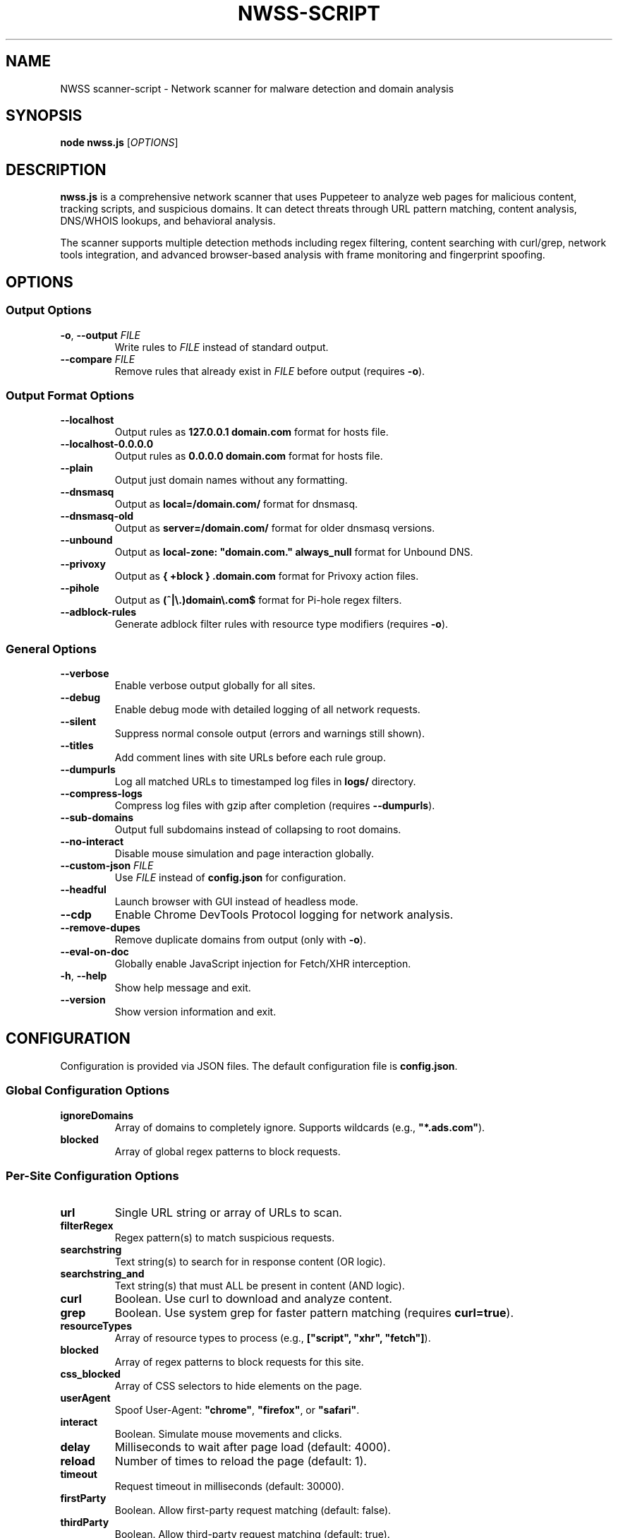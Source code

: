 .TH NWSS-SCRIPT 1 "2025" "scanner-script v1.0.15" "User Commands"
.SH NAME
NWSS scanner-script \- Network scanner for malware detection and domain analysis

.SH SYNOPSIS
.B node nwss.js
[\fIOPTIONS\fR]

.SH DESCRIPTION
.B nwss.js
is a comprehensive network scanner that uses Puppeteer to analyze web pages for malicious content, tracking scripts, and suspicious domains. It can detect threats through URL pattern matching, content analysis, DNS/WHOIS lookups, and behavioral analysis.

The scanner supports multiple detection methods including regex filtering, content searching with curl/grep, network tools integration, and advanced browser-based analysis with frame monitoring and fingerprint spoofing.

.SH OPTIONS

.SS Output Options
.TP
.BR \-o ", " \--output " \fIFILE\fR"
Write rules to \fIFILE\fR instead of standard output.

.TP
.BR \--compare " \fIFILE\fR"
Remove rules that already exist in \fIFILE\fR before output (requires \fB\-o\fR).

.SS Output Format Options
.TP
.B \--localhost
Output rules as \fB127.0.0.1 domain.com\fR format for hosts file.

.TP
.B \--localhost-0.0.0.0
Output rules as \fB0.0.0.0 domain.com\fR format for hosts file.

.TP
.B \--plain
Output just domain names without any formatting.

.TP
.B \--dnsmasq
Output as \fBlocal=/domain.com/\fR format for dnsmasq.

.TP
.B \--dnsmasq-old
Output as \fBserver=/domain.com/\fR format for older dnsmasq versions.

.TP
.B \--unbound
Output as \fBlocal-zone: "domain.com." always_null\fR format for Unbound DNS.

.TP
.B \--privoxy
Output as \fB{ +block } .domain.com\fR format for Privoxy action files.

.TP
.B \--pihole
Output as \fB(^|\\.)domain\\.com$\fR format for Pi-hole regex filters.

.TP
.B \--adblock-rules
Generate adblock filter rules with resource type modifiers (requires \fB\-o\fR).

.SS General Options
.TP
.B \--verbose
Enable verbose output globally for all sites.

.TP
.B \--debug
Enable debug mode with detailed logging of all network requests.

.TP
.B \--silent
Suppress normal console output (errors and warnings still shown).

.TP
.B \--titles
Add comment lines with site URLs before each rule group.

.TP
.B \--dumpurls
Log all matched URLs to timestamped log files in \fBlogs/\fR directory.

.TP
.B \--compress-logs
Compress log files with gzip after completion (requires \fB\--dumpurls\fR).

.TP
.B \--sub-domains
Output full subdomains instead of collapsing to root domains.

.TP
.B \--no-interact
Disable mouse simulation and page interaction globally.

.TP
.BR \--custom-json " \fIFILE\fR"
Use \fIFILE\fR instead of \fBconfig.json\fR for configuration.

.TP
.B \--headful
Launch browser with GUI instead of headless mode.

.TP
.B \--cdp
Enable Chrome DevTools Protocol logging for network analysis.

.TP
.B \--remove-dupes
Remove duplicate domains from output (only with \fB\-o\fR).

.TP
.B \--eval-on-doc
Globally enable JavaScript injection for Fetch/XHR interception.

.TP
.BR \-h ", " \--help
Show help message and exit.

.TP
.B \--version
Show version information and exit.

.SH CONFIGURATION

Configuration is provided via JSON files. The default configuration file is \fBconfig.json\fR.

.SS Global Configuration Options

.TP
.B ignoreDomains
Array of domains to completely ignore. Supports wildcards (e.g., \fB"*.ads.com"\fR).

.TP
.B blocked
Array of global regex patterns to block requests.

.SS Per-Site Configuration Options

.TP
.B url
Single URL string or array of URLs to scan.

.TP
.B filterRegex
Regex pattern(s) to match suspicious requests.

.TP
.B searchstring
Text string(s) to search for in response content (OR logic).

.TP
.B searchstring_and
Text string(s) that must ALL be present in content (AND logic).

.TP
.B curl
Boolean. Use curl to download and analyze content.

.TP
.B grep
Boolean. Use system grep for faster pattern matching (requires \fBcurl=true\fR).

.TP
.B resourceTypes
Array of resource types to process (e.g., \fB["script", "xhr", "fetch"]\fR).

.TP
.B blocked
Array of regex patterns to block requests for this site.

.TP
.B css_blocked
Array of CSS selectors to hide elements on the page.

.TP
.B userAgent
Spoof User-Agent: \fB"chrome"\fR, \fB"firefox"\fR, or \fB"safari"\fR.

.TP
.B interact
Boolean. Simulate mouse movements and clicks.

.TP
.B delay
Milliseconds to wait after page load (default: 4000).

.TP
.B reload
Number of times to reload the page (default: 1).

.TP
.B timeout
Request timeout in milliseconds (default: 30000).

.TP
.B firstParty
Boolean. Allow first-party request matching (default: false).

.TP
.B thirdParty
Boolean. Allow third-party request matching (default: true).

.TP
.B fingerprint_protection
Boolean or \fB"random"\fR. Enable browser fingerprint spoofing.

.TP
.B whois
Array of terms that must ALL be found in WHOIS data (AND logic).

.TP
.B whois-or
Array of terms where ANY must be found in WHOIS data (OR logic).

.TP
.B whois_server
Custom WHOIS server(s) to use for lookups.

.TP
.B dig
Array of terms that must ALL be found in DNS records (AND logic).

.TP
.B dig-or
Array of terms where ANY must be found in DNS records (OR logic).

.TP
.B digRecordType
DNS record type for dig queries (default: "A").

.TP
.B dig_subdomain
Boolean. Use subdomain for dig lookup instead of root domain (default: false).

.TP
.B goto_options
Object. Custom page.goto() options for Puppeteer navigation. Available options:
.RS
.IP \(bu 4
\fBwaitUntil\fR: When to consider navigation successful. Options:
.RS
.IP \(bu 4
\fB"load"\fR - Wait for all resources to load (default)
.IP \(bu 4
\fB"domcontentloaded"\fR - Wait for DOM only, faster loading
.IP \(bu 4
\fB"networkidle0"\fR - Wait until 0 network requests for 500ms
.IP \(bu 4
\fB"networkidle2"\fR - Wait until ≤2 network requests for 500ms
.RE
.IP \(bu 4
\fBtimeout\fR: Maximum navigation time in milliseconds (overrides site timeout)
.IP \(bu 4
\fBreferer\fR: Referer header to send with navigation request
.RE
Example: \fB{"waitUntil": "networkidle2", "timeout": 60000}\fR

.TP
.B forcereload
Boolean. Force an additional reload with cache disabled after normal reloads.

.TP
.B clear_sitedata
Boolean. Clear all cookies, cache, and storage before each page load (default: false).

.TP
.B isBrave
Boolean. Spoof Brave browser detection.

.TP
.B evaluateOnNewDocument
Boolean. Inject Fetch/XHR interceptor scripts into page context.

.TP
.B cdp
Boolean. Enable Chrome DevTools Protocol logging for this specific site.

.TP
.B source
Boolean. Save page source HTML after loading.

.TP
.B screenshot
Boolean. Capture screenshot on page load failure.

.TP
.B headful
Boolean. Launch browser with GUI for this specific site.

.TP
.B adblock_rules
Boolean. Generate adblock filter rules with resource types for this site.

.TP
.B cloudflare_phish
Boolean. Auto-click through Cloudflare phishing warnings (default: false).

.TP
.B cloudflare_bypass
Boolean. Auto-solve Cloudflare "Verify you are human" challenges (default: false).

.TP
.B whois_max_retries
Number. Maximum retry attempts per domain for WHOIS queries (default: 2).

.TP
.B whois_timeout_multiplier
Number. Timeout increase multiplier per retry (default: 1.5).

.TP
.B whois_use_fallback
Boolean. Add TLD-specific fallback servers for WHOIS (default: true).

.TP
.B whois_retry_on_timeout
Boolean. Retry on timeout errors (default: true).

.TP
.B whois_retry_on_error
Boolean. Retry on connection/other errors (default: false).

.TP
.B verbose
Boolean. Enable verbose output for this specific site.

.TP
.B subDomains
Number. Output full subdomains instead of root domains (1/0).

.TP
.B localhost
Boolean. Force localhost output format (127.0.0.1) for this site.

.TP
.B localhost_0_0_0_0
Boolean. Force localhost output format (0.0.0.0) for this site.

.TP
.B dnsmasq
Boolean. Force dnsmasq output format for this site.

.TP
.B dnsmasq_old
Boolean. Force dnsmasq old format for this site.

.TP
.B unbound
Boolean. Force unbound output format for this site.

.TP
.B privoxy
Boolean. Force Privoxy output format for this site.

.TP
.B pihole
Boolean. Force Pi-hole regex output format for this site.

.TP
.B plain
Boolean. Force plain domain output for this site.

.SH EXAMPLES

.SS Basic malware domain detection:
.EX
{
  "url": "https://suspicious-site.com",
  "filterRegex": "\\\\.(space|website|tech|buzz)\\\\b",
  "resourceTypes": ["script", "xhr", "fetch"]
}
.EE

.SS Content analysis with OR logic search:
.EX
{
  "url": "https://ad-network.com",
  "filterRegex": "\\\\.(top|click|buzz)\\\\b",
  "searchstring": ["tracking", "analytics", "pixel"],
  "curl": true,
  "resourceTypes": ["script", "fetch"]
}
.EE

.SS Content analysis with AND logic (all terms required):
.EX
{
  "url": "https://crypto-site.com",
  "filterRegex": "\\\\.(space|website)\\\\b",
  "searchstring_and": ["mining", "crypto", "wallet"],
  "curl": true,
  "grep": true
}
.EE

.SS WHOIS-based malicious domain detection:
.EX
{
  "url": "https://phishing-target.com",
  "filterRegex": "\\\\.(top|click|buzz|space)\\\\b",
  "whois": ["privacy", "protection"],
  "whois_server": "whois.verisign-grs.com",
  "resourceTypes": ["script", "image", "fetch"]
}
.EE

.SS WHOIS with OR logic (any term matches):
.EX
{
  "url": "https://suspicious-ads.com",
  "filterRegex": "\\\\.(website|online|tech)\\\\b",
  "whois-or": ["namecheap", "privacy", "proxy", "guard"],
  "whois_max_retries": 3,
  "resourceTypes": ["script", "xhr"]
}
.EE

.SS DNS-based threat detection:
.EX
{
  "url": "https://malware-dropper.com",
  "filterRegex": "\\\\.(space|buzz|click)\\\\b",
  "dig": ["sinkhole", "blocked"],
  "digRecordType": "A",
  "resourceTypes": ["script", "other"]
}
.EE

.SS DNS with subdomain analysis:
.EX
{
  "url": "https://cdn-network.com",
  "filterRegex": "\\\\.(top|global|world)\\\\b",
  "dig-or": ["cloudflare", "fastly", "amazonaws"],
  "dig_subdomain": true,
  "digRecordType": "CNAME"
}
.EE

.SS Combined content and network analysis:
.EX
{
  "url": "https://complex-threat.com",
  "filterRegex": "\\\\.(space|website|tech)\\\\b",
  "searchstring_and": ["bitcoin", "mining"],
  "whois": ["privacy"],
  "dig-or": ["tor", "onion"],
  "curl": true,
  "resourceTypes": ["script", "fetch", "xhr"]
}
.EE

.SS Advanced configuration with multiple detection methods:
.EX
{
  "sites": [
    {
      "url": ["https://torrent-site.com", "https://streaming-site.org"],
      "filterRegex": ["\\\\.(space|website|buzz)\\\\b", "\\\\.ads\\\\.|analytics"],
      "searchstring": ["cryptocurrency", "mining", "wallet"],
      "whois-or": ["privacy", "protection", "proxy"],
      "dig": ["sinkhole"],
      "curl": true,
      "grep": true,
      "userAgent": "chrome",
      "resourceTypes": ["script", "xhr", "fetch"],
      "delay": 5000,
      "reload": 2
    }
  ]
}
.EE

.SS Command line usage examples:

.SS Run with adblock output format:
.EX
node nwss.js --output rules.txt --adblock-rules --verbose
.EE

.SS Run with Privoxy output format:
.EX
node nwss.js --output user.action --privoxy --remove-dupes
.EE

.SS Run with Pi-hole regex format:
.EX
node nwss.js --output pihole_regex.txt --pihole --titles
.EE

.SS Debug mode with URL logging:
.EX
node nwss.js --debug --dumpurls --compress-logs
.EE

.SS Multiple output formats:
.EX
node nwss.js -o hosts.txt --localhost --remove-dupes
node nwss.js -o dnsmasq.conf --dnsmasq --titles
node nwss.js -o unbound.conf --unbound --sub-domains
node nwss.js -o user.action --privoxy --verbose
node nwss.js -o regex.txt --pihole --debug
.EE

.SS Advanced browser configuration:
.EX
{
  "url": "https://complex-site.com",
  "filterRegex": "\\\\.(space|website)\\\\b",
  "goto_options": {
    "waitUntil": "networkidle2",
    "timeout": 60000
  },
  "clear_sitedata": true,
  "forcereload": true,
  "screenshot": true,
  "source": true,
  "evaluateOnNewDocument": true,
  "cdp": true
}
.EE

.SS Different page loading strategies:
.EX
{
  "sites": [
    {
      "url": "https://fast-site.com",
      "filterRegex": "\\\\.(space)\\\\b", 
      "goto_options": {
        "waitUntil": "domcontentloaded",
        "timeout": 15000
      },
      "comment": "Fast loading for simple sites"
    },
    {
      "url": "https://heavy-ajax-site.com",
      "filterRegex": "\\\\.(website)\\\\b",
      "goto_options": {
        "waitUntil": "networkidle0", 
        "timeout": 90000
      },
      "comment": "Wait for all AJAX requests to complete"
    },
    {
      "url": "https://streaming-site.com",
      "filterRegex": "\\\\.(top)\\\\b",
      "goto_options": {
        "waitUntil": "networkidle2",
        "timeout": 45000,
        "referer": "https://search-engine.com"
      },
      "comment": "Allow some ongoing requests, spoof referer"
    }
  ]
}
.EE

.SS Cloudflare bypass and fingerprint spoofing:
.EX
{
  "url": "https://protected-site.com",
  "filterRegex": "\\\\.(top|buzz)\\\\b",
  "cloudflare_bypass": true,
  "cloudflare_phish": true,
  "fingerprint_protection": "random",
  "isBrave": true,
  "userAgent": "chrome",
  "headful": false
}
.EE

.SS Enhanced WHOIS configuration:
.EX
{
  "url": "https://domain-analysis.com",
  "filterRegex": "\\\\.(space|website|tech)\\\\b",
  "whois": ["privacy", "protection"],
  "whois_server": ["whois.verisign-grs.com", "whois.markmonitor.com"],
  "whois_max_retries": 3,
  "whois_timeout_multiplier": 2.0,
  "whois_use_fallback": true,
  "whois_retry_on_timeout": true,
  "whois_retry_on_error": false
}
.EE

.SS Site-specific output formatting:
.EX
{
  "sites": [
    {
      "url": "https://site1.com",
      "filterRegex": "\\\\.(space)\\\\b",
      "localhost": true,
      "subDomains": 1
    },
    {
      "url": "https://site2.com", 
      "filterRegex": "\\\\.(website)\\\\b",
      "dnsmasq": true,
      "plain": false
    },
    {
      "url": "https://site3.com",
      "filterRegex": "\\\\.(buzz)\\\\b",
      "privoxy": true
    },
    {
      "url": "https://site4.com",
      "filterRegex": "\\\\.(tech)\\\\b",
      "pihole": true
    }
  ]
}
.EE

.SS Privoxy-specific configuration:
.EX
{
  "url": "https://ad-heavy-site.com",
  "filterRegex": "\\\\.(ads|doubleclick|googlesyndication)\\\\.",
  "privoxy": true,
  "resourceTypes": ["script", "image", "xhr"],
  "blocked": ["analytics", "tracking"],
  "delay": 3000
}
.EE

.SS Pi-hole regex generation:
.EX
{
  "url": "https://tracker-network.com",
  "filterRegex": "\\\\.(top|click|buzz|space)\\\\b",
  "pihole": true,
  "whois-or": ["privacy", "protection"],
  "resourceTypes": ["script", "fetch", "xhr"]
}
.EE

.SH OUTPUT FORMATS

The scanner supports multiple output formats for different blocking systems:

.SS Standard Adblock Format
Default format: \fB||domain.com^\fR
.br
Compatible with uBlock Origin, AdBlock Plus, and other browser ad blockers.

.SS Privoxy Format
Flag: \fB\--privoxy\fR
.br
Format: \fB{ +block } .domain.com\fR
.br
For use in Privoxy action files. The leading dot blocks domain and all subdomains.

.SS Pi-hole Regex Format
Flag: \fB\--pihole\fR
.br
Format: \fB(^|\\.)domain\\.com$\fR
.br
For Pi-hole regex filters. Blocks domain and subdomains at DNS level.

.SS Hosts File Formats
Flags: \fB\--localhost\fR, \fB\--localhost-0.0.0.0\fR
.br
Formats: \fB127.0.0.1 domain.com\fR, \fB0.0.0.0 domain.com\fR
.br
For system hosts files.

.SS DNS Server Formats
Flags: \fB\--dnsmasq\fR, \fB\--dnsmasq-old\fR, \fB\--unbound\fR
.br
For dnsmasq and Unbound DNS servers.

.SS Plain Domain Format
Flag: \fB\--plain\fR
.br
Format: \fBdomain.com\fR
.br
Simple domain list without formatting.

.SH FILES

.TP
.B config.json
Default configuration file containing scan targets and rules.

.TP
.B logs/
Directory created for debug and matched URL logs when \fB\--debug\fR or \fB\--dumpurls\fR is used.

.TP
.B user.action
Common Privoxy action file when using \fB\--privoxy\fR output.

.SH DETECTION METHODS

.SS URL Pattern Matching
Uses regex patterns to identify suspicious domains and request URLs.

.SS Content Analysis
Downloads page content with curl and searches for malicious strings using JavaScript or grep.

.SS Network Tools Integration
Performs WHOIS and DNS lookups to identify suspicious domain registrations.

.SS Browser-Based Analysis
Uses Puppeteer to monitor network requests, analyze frames, and detect dynamic threats.

.SS Resource Type Filtering
Filters analysis by HTTP resource type (script, xhr, fetch, image, etc.).

.SH SECURITY FEATURES

.SS Fingerprint Spoofing
Randomizes browser fingerprints to avoid detection by malicious sites.

.SS Request Blocking
Blocks suspicious requests during scanning to prevent malware execution.

.SS Frame Isolation
Safely analyzes iframe content without executing malicious scripts.

.SS Cloudflare Bypass
Automatically handles Cloudflare protection challenges.

.SH EXIT STATUS
.TP
.B 0
Success. All URLs processed successfully.
.TP
.B 1
Error in configuration, file access, or critical failure.

.SH BUGS
Frame navigation errors may appear in debug output but do not affect detection functionality.

Report bugs to the project repository or maintainer.

.SH SEE ALSO
.BR curl (1),
.BR grep (1),
.BR whois (1),
.BR dig (1),
.BR dnsmasq (8),
.BR unbound (8),
.BR privoxy (8)

.SH AUTHORS
Written for malware research and network security analysis.

.SH COPYRIGHT
Copyright (C) 2025 Free Software Foundation, Inc.
This is free software; you can redistribute it and/or modify it under the
terms of the GNU General Public License as published by the Free Software
Foundation; either version 3 of the License, or (at your option) any later
version.

This program is distributed in the hope that it will be useful, but WITHOUT
ANY WARRANTY; without even the implied warranty of MERCHANTABILITY or FITNESS
FOR A PARTICULAR PURPOSE. See the GNU General Public License for more details.

You should have received a copy of the GNU General Public License along with
this program. If not, see <https://www.gnu.org/licenses/>.